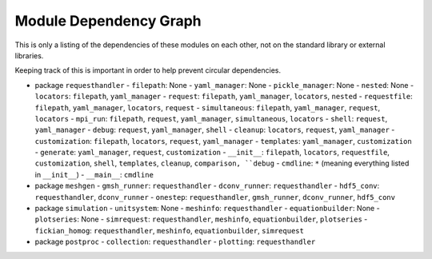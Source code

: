 
Module Dependency Graph
################################################################################

This is only a listing of the dependencies of these modules on each other,
not on the standard library or external libraries.

Keeping track of this is important in order to help prevent circular dependencies.

- package ``requesthandler``
  - ``filepath``: None
  - ``yaml_manager``: None
  - ``pickle_manager``: None
  - ``nested``: None
  - ``locators``: ``filepath``, ``yaml_manager``
  - ``request``: ``filepath``, ``yaml_manager``, ``locators``, ``nested``
  - ``requestfile``: ``filepath``, ``yaml_manager``, ``locators``, ``request``
  - ``simultaneous``: ``filepath``, ``yaml_manager``, ``request``, ``locators``
  - ``mpi_run``: ``filepath``, ``request``, ``yaml_manager``, ``simultaneous``, ``locators``
  - ``shell``: ``request``, ``yaml_manager``
  - ``debug``: ``request``, ``yaml_manager``, ``shell``
  - ``cleanup``: ``locators``, ``request``, ``yaml_manager``
  - ``customization``: ``filepath``, ``locators``, ``request``, ``yaml_manager``
  - ``templates``: ``yaml_manager``, ``customization``
  - ``generate``: ``yaml_manager``, ``request``, ``customization``
  - ``__init__``: ``filepath``, ``locators``, ``requestfile``, ``customization``, ``shell``, ``templates``, ``cleanup``, ``comparison, ``debug``
  - ``cmdline``: ``*`` (meaning everything listed in ``__init__``)
  - ``__main__``: ``cmdline``

- package ``meshgen``
  - ``gmsh_runner``: ``requesthandler``
  - ``dconv_runner``: ``requesthandler``
  - ``hdf5_conv``: ``requesthandler``, ``dconv_runner``
  - ``onestep``: ``requesthandler``, ``gmsh_runner``, ``dconv_runner``, ``hdf5_conv``

- package ``simulation``
  - ``unitsystem``: None
  - ``meshinfo``: ``requesthandler``
  - ``equationbuilder``: None
  - ``plotseries``: None
  - ``simrequest``: ``requesthandler``, ``meshinfo``, ``equationbuilder``, ``plotseries``
  - ``fickian_homog``: ``requesthandler``, ``meshinfo``, ``equationbuilder``, ``simrequest``

- package ``postproc``
  - ``collection``: ``requesthandler``
  - ``plotting``: ``requesthandler``
